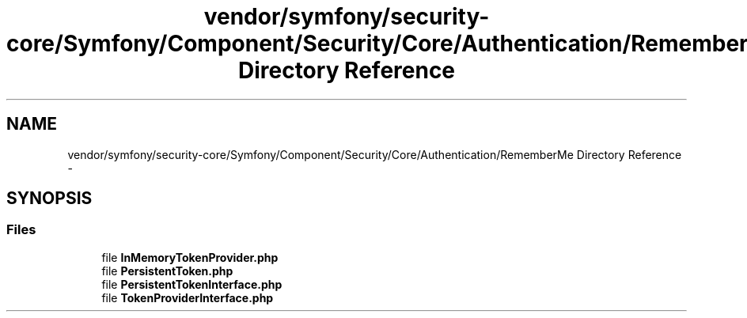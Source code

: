 .TH "vendor/symfony/security-core/Symfony/Component/Security/Core/Authentication/RememberMe Directory Reference" 3 "Tue Apr 14 2015" "Version 1.0" "VirtualSCADA" \" -*- nroff -*-
.ad l
.nh
.SH NAME
vendor/symfony/security-core/Symfony/Component/Security/Core/Authentication/RememberMe Directory Reference \- 
.SH SYNOPSIS
.br
.PP
.SS "Files"

.in +1c
.ti -1c
.RI "file \fBInMemoryTokenProvider\&.php\fP"
.br
.ti -1c
.RI "file \fBPersistentToken\&.php\fP"
.br
.ti -1c
.RI "file \fBPersistentTokenInterface\&.php\fP"
.br
.ti -1c
.RI "file \fBTokenProviderInterface\&.php\fP"
.br
.in -1c

